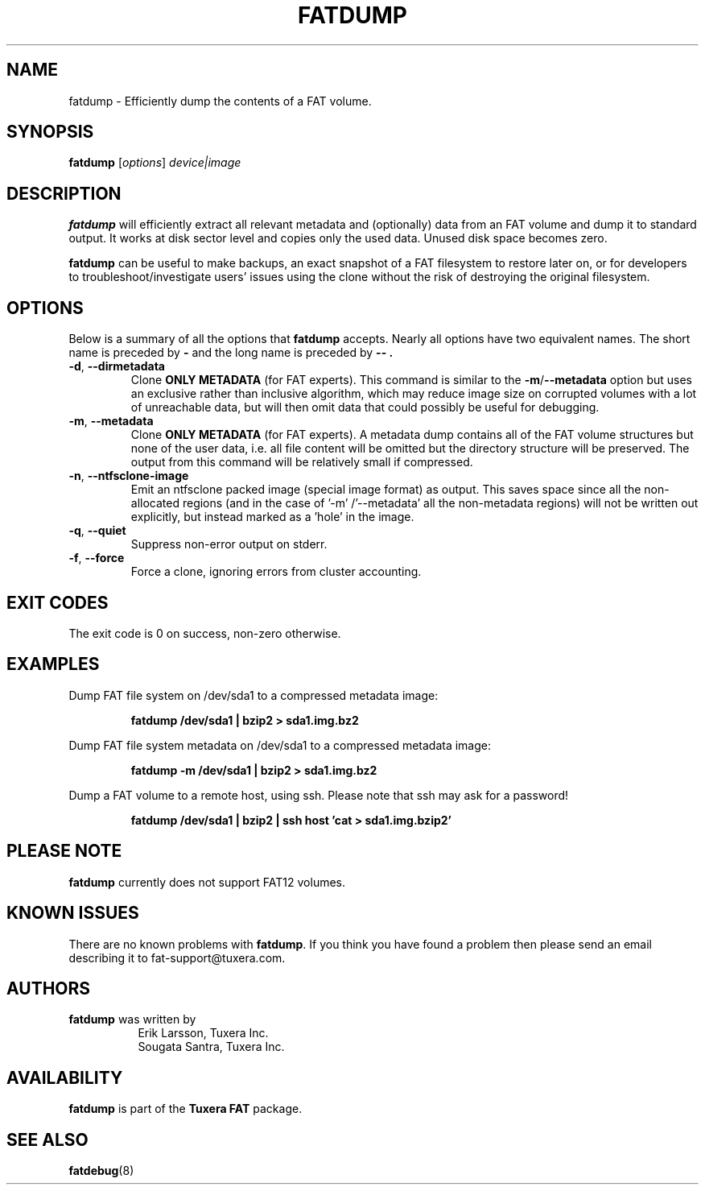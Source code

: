 .\" Copyright (c) 2013-2014 Sougata Santra / Tuxera Inc.
.\" Copyright (c) 2011 Erik Larsson / Tuxera Inc.
.\"
.TH FATDUMP 8 "June 2013" "Tuxera TFATprogs 3017.7.17.3"
.SH NAME
fatdump \- Efficiently dump the contents of a FAT volume.
.SH SYNOPSIS
.B fatdump
[\fIoptions\fR] \fIdevice|image\fR
.SH DESCRIPTION
.B fatdump
will efficiently extract all relevant metadata and (optionally) data from an
FAT volume and dump it to standard output.
It works at disk sector level and copies only the used data. Unused disk space
becomes zero.

.B fatdump
can be useful to make backups, an exact snapshot of a FAT filesystem to
restore later on, or for developers to troubleshoot/investigate users' issues
using the clone without the risk of destroying the original filesystem.
.SH OPTIONS
Below is a summary of all the options that
.B fatdump
accepts.  Nearly all options have two equivalent names.  The short name is
preceded by
.B \-
and the long name is preceded by
.B \-\- .
.TP
\fB\-d\fR, \fB\-\-dirmetadata\fR
Clone
.B ONLY METADATA
(for FAT experts). This command is similar to the \fB\-m\fR/\fB\-\-metadata\fR
option but uses an exclusive rather than inclusive algorithm, which may reduce
image size on corrupted volumes with a lot of unreachable data, but will then
omit data that could possibly be useful for debugging.
.TP
\fB\-m\fR, \fB\-\-metadata\fR
Clone
.B ONLY METADATA
(for FAT experts). A metadata dump contains all of the FAT volume structures
but none of the user data, i.e. all file content will be omitted but the
directory structure will be preserved. The output from this command will be
relatively small if compressed.
.TP
\fB\-n\fR, \fB\-\-ntfsclone-image\fR
Emit an ntfsclone packed image (special image format) as output. This saves
space since all the non-allocated regions (and in the case of '\-m'
/'\-\-metadata' all the non-metadata regions) will not be written out
explicitly, but instead marked as a 'hole' in the image.
.TP
\fB\-q\fR, \fB\-\-quiet\fR
Suppress non-error output on stderr.
.TP
\fB\-f\fR, \fB\-\-force\fR
Force a clone, ignoring errors from cluster accounting.
.SH EXIT CODES
The exit code is 0 on success, non\-zero otherwise.
.SH EXAMPLES
Dump FAT file system on /dev/sda1 to a compressed metadata image:
.RS
.sp
.B fatdump /dev/sda1 | bzip2 > sda1.img.bz2
.sp
.RE
Dump FAT file system metadata on /dev/sda1 to a compressed metadata image:
.RS
.sp
.B fatdump \-m /dev/sda1 | bzip2 > sda1.img.bz2
.sp
.RE
Dump a FAT volume to a remote host, using ssh. Please note that ssh may ask
for a password!
.RS
.sp
.B fatdump /dev/sda1 | bzip2 | ssh host 'cat > sda1.img.bzip2'
.sp
.RE
.SH PLEASE NOTE
.B fatdump
currently does not support FAT12 volumes.
.SH KNOWN ISSUES
There are no known problems with
.BR fatdump .
If you think you have found a problem then please send an email describing it
to fat-support@tuxera.com.
.hy
.SH AUTHORS
.B fatdump
was written by
.RS 8
Erik Larsson, Tuxera Inc.
.br
Sougata Santra, Tuxera Inc.
.RE
.SH AVAILABILITY
.B fatdump
is part of the
.B Tuxera FAT
package.
.SH SEE ALSO
.BR fatdebug (8)
